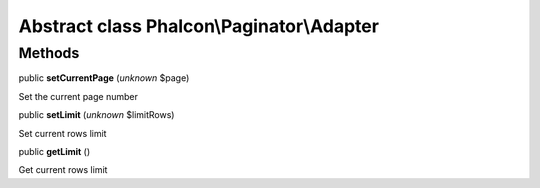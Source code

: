 Abstract class **Phalcon\\Paginator\\Adapter**
==============================================




Methods
-------

public  **setCurrentPage** (*unknown* $page)

Set the current page number



public  **setLimit** (*unknown* $limitRows)

Set current rows limit



public  **getLimit** ()

Get current rows limit



